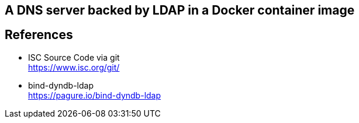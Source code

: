 == A DNS server backed by LDAP in a Docker container image

== References

* ISC Source Code via git +
  https://www.isc.org/git/
  
* bind-dyndb-ldap +
  https://pagure.io/bind-dyndb-ldap

